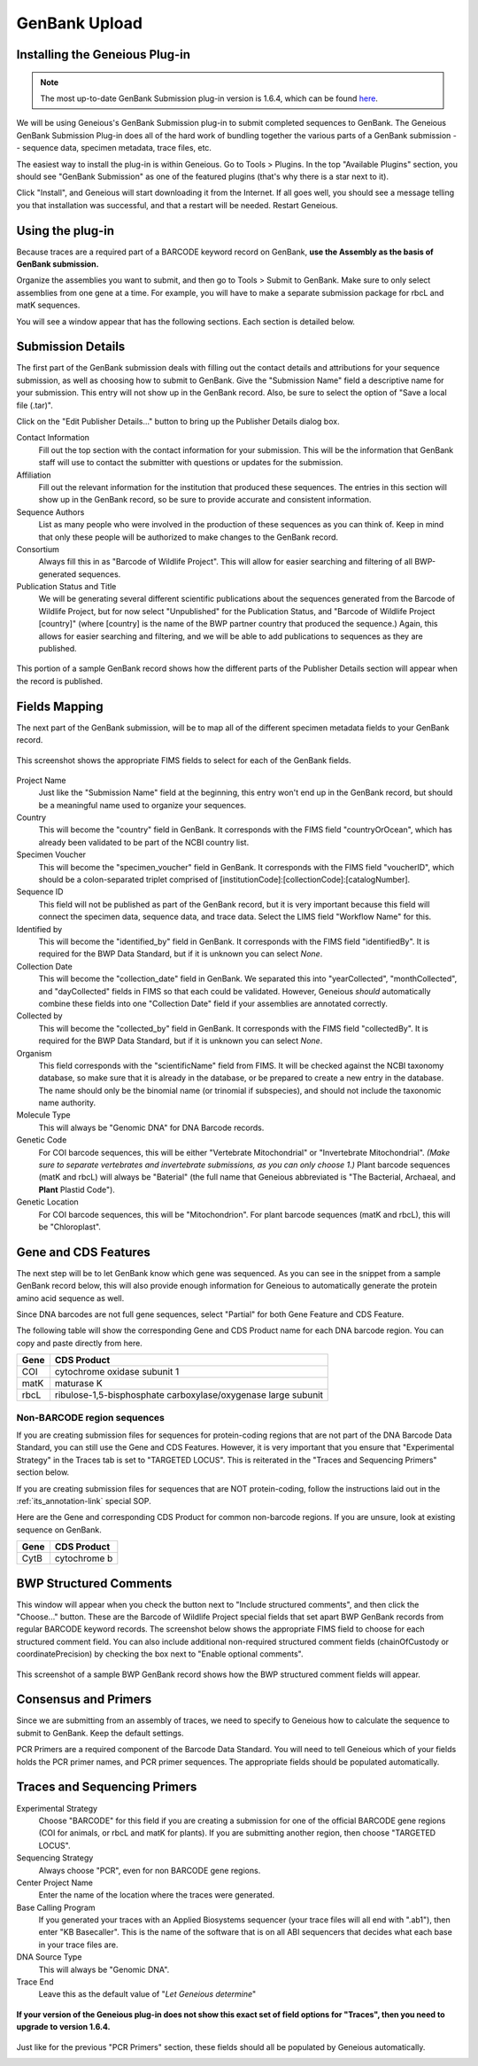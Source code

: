 GenBank Upload
==============

Installing the Geneious Plug-in
-------------------------------

.. note::

   The most up-to-date GenBank Submission plug-in version is 1.6.4, which can be found `here
   <http://www.geneious.com/assets/plugins/GenbankSubmission_1_6_4.gplugin>`_.

We will be using Geneious's GenBank Submission plug-in to submit completed sequences to GenBank. The Geneious GenBank Submission Plug-in does all of the hard work of bundling together the various parts of a GenBank submission -- sequence data, specimen metadata, trace files, etc.

The easiest way to install the plug-in is within Geneious. Go to Tools > Plugins. In the top "Available Plugins" section, you should see "GenBank Submission" as one of the featured plugins (that's why there is a star next to it).

.. image:: /images/plugin_list.png
  :align: center
  :target: /en/latest/_images/plugin_list.png  

Click "Install", and Geneious will start downloading it from the Internet. If all goes well, you should see a message telling you that installation was successful, and that a restart will be needed. Restart Geneious.

.. image:: /images/install_success.png
  :align: center
  :target: /en/latest/_images/install_success.png

Using the plug-in
-----------------

Because traces are a required part of a BARCODE keyword record on GenBank, **use the Assembly as the basis of GenBank submission.**

Organize the assemblies you want to submit, and then go to Tools > Submit to GenBank. Make sure to only select assemblies from one gene at a time. For example, you will have to make a separate submission package for rbcL and matK sequences.

You will see a window appear that has the following sections. Each section is detailed below.

.. image:: /images/genbank_submit_colorcoded.png
  :align: center
  :target: /en/latest/_images/genbank_submit_colorcoded.png


Submission Details
------------------

The first part of the GenBank submission deals with filling out the contact details and attributions for your sequence submission, as well as choosing how to submit to GenBank. Give the "Submission Name" field a descriptive name for your submission. This entry will not show up in the GenBank record. Also, be sure to select the option of "Save a local file (.tar)".

.. image:: /images/submission_details.png
  :align: center
  :target: /en/latest/_images/submission_details.png

Click on the "Edit Publisher Details…" button to bring up the Publisher Details dialog box.

.. image:: /images/publisher_details.png
  :align: center
  :target: /en/latest/_images/publisher_details.png

Contact Information
  Fill out the top section with the contact information for your submission. This will be the information that GenBank staff will use to contact the submitter with questions or updates for the submission.

Affiliation
  Fill out the relevant information for the institution that produced these sequences. The entries in this section will show up in the GenBank record, so be sure to provide accurate and consistent information.

Sequence Authors
  List as many people who were involved in the production of these sequences as you can think of. Keep in mind that only these people will be authorized to make changes to the GenBank record.

Consortium
  Always fill this in as "Barcode of Wildlife Project". This will allow for easier searching and filtering of all BWP-generated sequences.

Publication Status and Title
  We will be generating several different scientific publications about the sequences generated from the Barcode of Wildlife Project, but for now select "Unpublished" for the Publication Status, and "Barcode of Wildlife Project [country]" (where [country] is the name of the BWP partner country that produced the sequence.) Again, this allows for easier searching and filtering, and we will be able to add publications to sequences as they are published.

.. figure:: /images/gb_record_publisher_details.png
  :align: center
  :target: /en/latest/_images/gb_record_publisher_details.png

  This portion of a sample GenBank record shows how the different parts of the Publisher Details section will appear when the record is published.

Fields Mapping
--------------

The next part of the GenBank submission, will be to map all of the different specimen metadata fields to your GenBank record.

.. figure:: /images/genbank_fields.png
  :align: center
  :target: /en/latest/_images/genbank_fields.png

  This screenshot shows the appropriate FIMS fields to select for each of the GenBank fields.

Project Name
  Just like the "Submission Name" field at the beginning, this entry won't end up in the GenBank record, but should be a meaningful name used to organize your sequences.

Country
  This will become the "country" field in GenBank. It corresponds with the FIMS field "countryOrOcean", which has already been validated to be part of the NCBI country list.

Specimen Voucher
  This will become the "specimen_voucher" field in GenBank. It corresponds with the FIMS field "voucherID", which should be a colon-separated triplet comprised of [institutionCode]:[collectionCode]:[catalogNumber].

Sequence ID
  This field will not be published as part of the GenBank record, but it is very important because this field will connect the specimen data, sequence data, and trace data. Select the LIMS field "Workflow Name" for this.

Identified by
  This will become the "identified_by" field in GenBank. It corresponds with the FIMS field "identifiedBy". It is required for the BWP Data Standard, but if it is unknown you can select *None*.

Collection Date
  This will become the "collection_date" field in GenBank. We separated this into "yearCollected", "monthCollected", and "dayCollected" fields in FIMS so that each could be validated. However, Geneious *should* automatically combine these fields into one "Collection Date" field if your assemblies are annotated correctly.

Collected by
  This will become the "collected_by" field in GenBank. It corresponds with the FIMS field "collectedBy". It is required for the BWP Data Standard, but if it is unknown you can select *None*.

Organism
  This field corresponds with the "scientificName" field from FIMS. It will be checked against the NCBI taxonomy database, so make sure that it is already in the database, or be prepared to create a new entry in the database. The name should only be the binomial name (or trinomial if subspecies), and should not include the taxonomic name authority.

Molecule Type
  This will always be "Genomic DNA" for DNA Barcode records.

Genetic Code
  For COI barcode sequences, this will be either "Vertebrate Mitochondrial" or "Invertebrate Mitochondrial". *(Make sure to separate vertebrates and invertebrate submissions, as you can only choose 1.)* Plant barcode sequences (matK and rbcL) will always be "Baterial" (the full name that Geneious abbreviated is "The Bacterial, Archaeal, and **Plant** Plastid Code").

Genetic Location
  For COI barcode sequences, this will be "Mitochondrion". For plant barcode sequences (matK and rbcL), this will be "Chloroplast".

Gene and CDS Features
---------------------

The next step will be to let GenBank know which gene was sequenced. As you can see in the snippet from a sample GenBank record below, this will also provide enough information for Geneious to automatically generate the protein amino acid sequence as well.

.. image:: /images/genbank_gene_cds.png
  :align: center
  :target: /en/latest/_images/genbank_gene_cds.png

Since DNA barcodes are not full gene sequences, select "Partial" for both Gene Feature and CDS Feature.

.. image:: /images/features_from_fields.png
  :align: center
  :target: /en/latest/_images/features_from_fields.png

The following table will show the corresponding Gene and CDS Product name for each DNA barcode region. You can copy and paste directly from here.

==== =============================================================
Gene CDS Product
==== =============================================================
COI  cytochrome oxidase subunit 1
matK maturase K
rbcL ribulose-1,5-bisphosphate carboxylase/oxygenase large subunit
==== =============================================================

Non-BARCODE region sequences
^^^^^^^^^^^^^^^^^^^^^^^^^^^^

If you are creating submission files for sequences for protein-coding regions that are not part of the DNA Barcode Data Standard, you can still use the Gene and CDS Features. However, it is very important that you ensure that "Experimental Strategy" in the Traces tab is set to "TARGETED LOCUS". This is reiterated in the "Traces and Sequencing Primers" section below.

If you are creating submission files for sequences that are NOT protein-coding, follow the instructions laid out in the :ref:`its_annotation-link` special SOP.

Here are the Gene and corresponding CDS Product for common non-barcode regions. If you are unsure, look at existing sequence on GenBank.

==== =============
Gene CDS Product
==== =============
CytB cytochrome b
==== =============

BWP Structured Comments
-----------------------

This window will appear when you check the button next to "Include structured comments", and then click the "Choose..." button. These are the Barcode of Wildlife Project special fields that set apart BWP GenBank records from regular BARCODE keyword records. The screenshot below shows the appropriate FIMS field to choose for each structured comment field. You can also include additional non-required structured comment fields (chainOfCustody or coordinatePrecision) by checking the box next to "Enable optional comments".

.. image:: /images/structured_comments.png
  :align: center
  :target: /en/latest/_images/structured_comments.png

.. figure:: /images/gb_record_structured_comments.png
  :align: center
  :target: /en/latest/_images/gb_record_structured_comments.png

  This screenshot of a sample BWP GenBank record shows how the BWP structured comment fields will appear.

Consensus and Primers
---------------------

Since we are submitting from an assembly of traces, we need to specify to Geneious how to calculate the sequence to submit to GenBank. Keep the default settings.

.. image:: /images/consensus_defaults.png
  :align: center
  :target: /en/latest/_images/consensus_defaults.png

PCR Primers are a required component of the Barcode Data Standard. You will need to tell Geneious which of your fields holds the PCR primer names, and PCR primer sequences. The appropriate fields should be populated automatically.

.. image:: /images/primer_defaults.png
  :align: center
  :target: /en/latest/_images/primer_defaults.png

Traces and Sequencing Primers
-----------------------------

Experimental Strategy
  Choose "BARCODE" for this field if you are creating a submission for one of the official BARCODE gene regions (COI for animals, or rbcL and matK for plants). If you are submitting another region, then choose "TARGETED LOCUS".

Sequencing Strategy
  Always choose "PCR", even for non BARCODE gene regions.

Center Project Name
  Enter the name of the location where the traces were generated.

Base Calling Program
  If you generated your traces with an Applied Biosystems sequencer (your trace files will all end with ".ab1"), then enter "KB Basecaller". This is the name of the software that is on all ABI sequencers that decides what each base in your trace files are.

DNA Source Type
  This will always be "Genomic DNA".

Trace End
  Leave this as the default value of "*Let Geneious determine*"

.. figure:: /images/traces_defaults.png
  :align: center
  :target: /en/latest/_images/traces_defaults.png

  **If your version of the Geneious plug-in does not show this exact set of field options for "Traces", then you need to upgrade to version 1.6.4.**

Just like for the previous "PCR Primers" section, these fields should all be populated by Geneious automatically.

.. image:: /images/sequencing_primers_defaults.png
  :align: center  
  :target: /en/latest/_images/sequencing_primers_defaults.png

